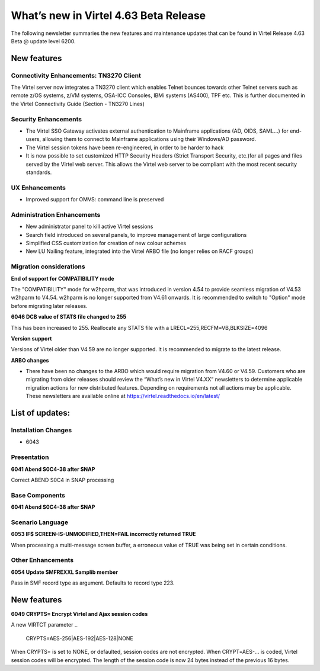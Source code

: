 .. _tn202501:

What’s new in Virtel 4.63 Beta Release
====================================

The following newsletter summaries the new features and maintenance updates that can be found in Virtel Release 4.63 Beta @ update level 6200. 

New features
------------

Connectivity Enhancements: TN3270 Client
^^^^^^^^^^^^^^^^^^^^^^^^^^^^^^^^^^^^^^^^

The Virtel server now integrates a TN3270 client which enables Telnet bounces towards other Telnet servers such as remote z/OS systems, z/VM systems, OSA-ICC Consoles, IBMi systems (AS400), TPF etc.
This is further documented in the Virtel Connectivity Guide (Section - TN3270 Lines)

Security Enhancements
^^^^^^^^^^^^^^^^^^^^^

* The Virtel SSO Gateway activates external authentication to Mainframe applications (AD, OIDS, SAML...) for end-users, allowing them to connect to Mainframe applications using their Windows/AD password.
* The Virtel session tokens have been re-engineered, in order to be harder to hack
* It is now possible to set customized HTTP Security Headers (Strict Transport Security, etc.)for all pages and files served by the Virtel web server. This allows the Virtel web server to be compliant with the most recent security standards.

UX Enhancements
^^^^^^^^^^^^^^^

* Improved support for OMVS: command line is preserved

Administration Enhancements
^^^^^^^^^^^^^^^^^^^^^^^^^^^

- New administrator panel to kill active Virtel sessions
- Search field introduced on several panels, to improve management of large configurations
- Simplified CSS customization for creation of new colour schemes
- New LU Nailing feature, integrated into the Virtel ARBO file (no longer relies on RACF groups)

Migration considerations
^^^^^^^^^^^^^^^^^^^^^^^^

**End of support for COMPATIBILITY mode**

The "COMPATIBILITY" mode for w2hparm, that was introduced in version 4.54 to provide seamless migration of V4.53 w2hparm to V4.54. w2hparm is no longer supported from V4.61 onwards. It is recommended to switch to "Option" mode before migrating later releases.

**6046 DCB value of STATS file changed to 255**

This has been increased to 255. Reallocate any STATS file with a LRECL=255,RECFM=VB,BLKSIZE=4096

**Version support**

Versions of Virtel older than V4.59 are no longer supported. It is recommended to migrate to the latest release.

**ARBO changes**

- There have been no changes to the ARBO which would require migration from V4.60 or V4.59. Customers who are migrating from older releases should review the “What’s new in Virtel V4.XX” newsletters to determine applicable migration actions for new distributed features. Depending on requirements not all actions may be applicable. These newsletters are available online at https://virtel.readthedocs.io/en/latest/ 

List of updates:
----------------

Installation Changes
^^^^^^^^^^^^^^^^^^^^

- 6043


Presentation
^^^^^^^^^^^^

**6041 Abend S0C4-38 after SNAP**

Correct ABEND S0C4 in SNAP processing

Base Components
^^^^^^^^^^^^^^^

**6041 Abend S0C4-38 after SNAP**

Scenario Language
^^^^^^^^^^^^^^^^^

**6053 IF$ SCREEN-IS-UNMODIFIED,THEN=FAIL incorrectly returned TRUE**

When processing a multi-message screen buffer, a erroneous value of TRUE was being set in certain conditions.

Other Enhancements
^^^^^^^^^^^^^^^^^^
**6054 Update SMFREXXL Samplib member**

Pass in SMF record type as argument. Defaults to record type 223.

New features
------------

**6049 CRYPTS= Encrypt Virtel and Ajax session codes**

A new VIRTCT parameter 
.. 

    CRYPTS=AES-256|AES-192|AES-128|NONE
    
..    

When CRYPTS= is set to NONE, or defaulted, session codes are not encrypted. When CRYPT=AES-... is coded, Virtel session codes will be encrypted. The length of the session code is now 24 bytes instead of the previous 16 bytes.

